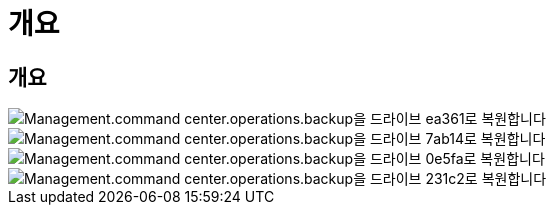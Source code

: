 = 개요




== 개요

image::Management.command_center.operations.backup_restore_to_drive-ea361.png[Management.command center.operations.backup을 드라이브 ea361로 복원합니다]

image::Management.command_center.operations.backup_restore_to_drive-7ab14.png[Management.command center.operations.backup을 드라이브 7ab14로 복원합니다]

image::Management.command_center.operations.backup_restore_to_drive-0e5fa.png[Management.command center.operations.backup을 드라이브 0e5fa로 복원합니다]

image::Management.command_center.operations.backup_restore_to_drive-231c2.png[Management.command center.operations.backup을 드라이브 231c2로 복원합니다]
